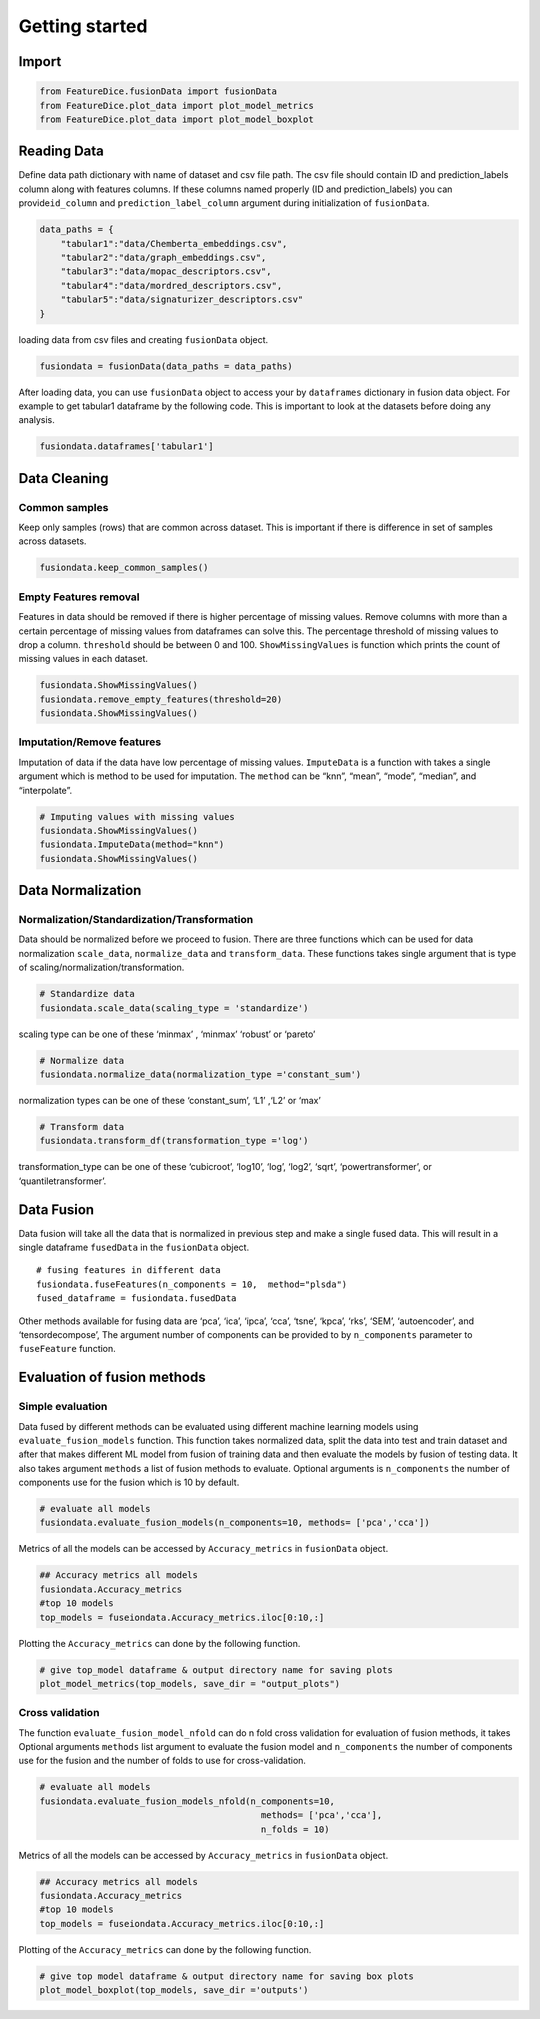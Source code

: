 Getting started
===============

Import
------

.. code:: python

   from FeatureDice.fusionData import fusionData
   from FeatureDice.plot_data import plot_model_metrics
   from FeatureDice.plot_data import plot_model_boxplot

Reading Data
------------

Define data path dictionary with name of dataset and csv file path. The
csv file should contain ID and prediction_labels column along with
features columns. If these columns named properly (ID and
prediction_labels) you can provide\ ``id_column`` and
``prediction_label_column`` argument during initialization of
``fusionData``.

.. code:: python

   data_paths = {
       "tabular1":"data/Chemberta_embeddings.csv",
       "tabular2":"data/graph_embeddings.csv",
       "tabular3":"data/mopac_descriptors.csv",
       "tabular4":"data/mordred_descriptors.csv",
       "tabular5":"data/signaturizer_descriptors.csv"
   }

loading data from csv files and creating ``fusionData`` object.

.. code:: python

   fusiondata = fusionData(data_paths = data_paths)

After loading data, you can use ``fusionData`` object to access your by
``dataframes`` dictionary in fusion data object. For example to get
tabular1 dataframe by the following code. This is important to look at
the datasets before doing any analysis.

.. code:: python

   fusiondata.dataframes['tabular1']

Data Cleaning
-------------

Common samples
~~~~~~~~~~~~~~

Keep only samples (rows) that are common across dataset. This is
important if there is difference in set of samples across datasets.

.. code:: python

   fusiondata.keep_common_samples()

Empty Features removal
~~~~~~~~~~~~~~~~~~~~~~

Features in data should be removed if there is higher percentage of
missing values. Remove columns with more than a certain percentage of
missing values from dataframes can solve this. The percentage threshold
of missing values to drop a column. ``threshold`` should be between 0
and 100. ``ShowMissingValues`` is function which prints the count of
missing values in each dataset.

.. code:: python


   fusiondata.ShowMissingValues()
   fusiondata.remove_empty_features(threshold=20)
   fusiondata.ShowMissingValues()

Imputation/Remove features
~~~~~~~~~~~~~~~~~~~~~~~~~~

Imputation of data if the data have low percentage of missing values.
``ImputeData`` is a function with takes a single argument which is
method to be used for imputation. The ``method`` can be “knn”, “mean”,
“mode”, “median”, and “interpolate”.

.. code:: python

   # Imputing values with missing values
   fusiondata.ShowMissingValues()
   fusiondata.ImputeData(method="knn")
   fusiondata.ShowMissingValues()

Data Normalization
------------------

Normalization/Standardization/Transformation
~~~~~~~~~~~~~~~~~~~~~~~~~~~~~~~~~~~~~~~~~~~~

Data should be normalized before we proceed to fusion. There are three
functions which can be used for data normalization ``scale_data``,
``normalize_data`` and ``transform_data``. These functions takes single
argument that is type of scaling/normalization/transformation.

.. code:: python

   # Standardize data
   fusiondata.scale_data(scaling_type = 'standardize')

scaling type can be one of these ‘minmax’ , ‘minmax’ ‘robust’ or
‘pareto’

.. code:: python

   # Normalize data
   fusiondata.normalize_data(normalization_type ='constant_sum')

normalization types can be one of these ‘constant_sum’, ‘L1’ ,‘L2’ or
‘max’

.. code:: python

   # Transform data
   fusiondata.transform_df(transformation_type ='log')

transformation_type can be one of these ‘cubicroot’, ‘log10’, ‘log’,
‘log2’, ‘sqrt’, ‘powertransformer’, or ‘quantiletransformer’.

Data Fusion
-----------

Data fusion will take all the data that is normalized in previous step
and make a single fused data. This will result in a single dataframe 
``fusedData`` in the ``fusionData`` object.

::

   # fusing features in different data
   fusiondata.fuseFeatures(n_components = 10,  method="plsda")
   fused_dataframe = fusiondata.fusedData

Other methods available for fusing data are ‘pca’, ‘ica’, ‘ipca’, ‘cca’,
‘tsne’, ‘kpca’, ‘rks’, ‘SEM’, ‘autoencoder’, and ‘tensordecompose’, The
argument number of components can be provided to by ``n_components``
parameter to ``fuseFeature`` function.

Evaluation of fusion methods
----------------------------

Simple evaluation
~~~~~~~~~~~~~~~~~

Data fused by different methods can be evaluated using different machine
learning models using ``evaluate_fusion_models`` function. This function
takes normalized data, split the data into test and train dataset and
after that makes different ML model from fusion of training data and
then evaluate the models by fusion of testing data. It also takes
argument ``methods`` a list of fusion methods to evaluate. Optional
arguments is ``n_components`` the number of components use for the
fusion which is 10 by default.

.. code:: python

   # evaluate all models
   fusiondata.evaluate_fusion_models(n_components=10, methods= ['pca','cca'])

Metrics of all the models can be accessed by ``Accuracy_metrics`` in
``fusionData`` object.

.. code:: python

   ## Accuracy metrics all models
   fusiondata.Accuracy_metrics
   #top 10 models 
   top_models = fuseiondata.Accuracy_metrics.iloc[0:10,:]

Plotting the ``Accuracy_metrics`` can done by the following function.

.. code:: python

   # give top_model dataframe & output directory name for saving plots
   plot_model_metrics(top_models, save_dir = "output_plots")

Cross validation
~~~~~~~~~~~~~~~~

The function ``evaluate_fusion_model_nfold`` can do n fold cross
validation for evaluation of fusion methods, it takes Optional 
arguments ``methods`` list argument to evaluate the fusion model and
``n_components`` the number of components use for the fusion and the
number of folds to use for cross-validation.

.. code:: python

   # evaluate all models
   fusiondata.evaluate_fusion_models_nfold(n_components=10,
                                             methods= ['pca','cca'],
                                             n_folds = 10)

Metrics of all the models can be accessed by ``Accuracy_metrics`` in
``fusionData`` object.

.. code:: python

   ## Accuracy metrics all models
   fusiondata.Accuracy_metrics
   #top 10 models 
   top_models = fuseiondata.Accuracy_metrics.iloc[0:10,:]

Plotting of the ``Accuracy_metrics`` can done by the following function.

.. code:: python

   # give top model dataframe & output directory name for saving box plots
   plot_model_boxplot(top_models, save_dir ='outputs')
